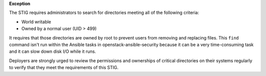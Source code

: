 **Exception**

The STIG requires administrators to search for directories meeting all of the
following criteria:

* World writable
* Owned by a normal user (UID > 499)

It requires that those directories are owned by root to prevent users from
removing and replacing files. This ``find`` command isn't run within the
Ansible tasks in openstack-ansible-security because it can be a very
time-consuming task and it can slow down disk I/O while it runs.

Deployers are strongly urged to review the permissions and ownerships of
critical directories on their systems regularly to verify that they meet
the requirements of this STIG.
